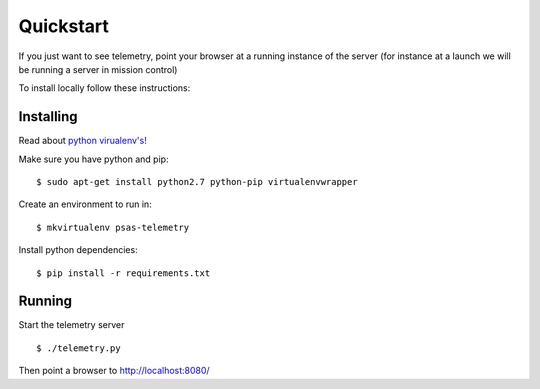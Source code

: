 .. _quickstart:

==========
Quickstart
==========

If you just want to see telemetry, point your browser at a running instance of
the server (for instance at a launch we will be running a server in mission
control)

To install locally follow these instructions:


Installing
==========

Read about `python virualenv's! <http://blog.fruiapps.com/2012/06/An-introductory-tutorial-to-python-virtualenv-and-virtualenvwrapper>`_

Make sure you have python and pip: ::

    $ sudo apt-get install python2.7 python-pip virtualenvwrapper

Create an environment to run in: ::

    $ mkvirtualenv psas-telemetry

Install python dependencies: ::

    $ pip install -r requirements.txt


Running
=======

Start the telemetry server ::

    $ ./telemetry.py

Then point a browser to http://localhost:8080/
